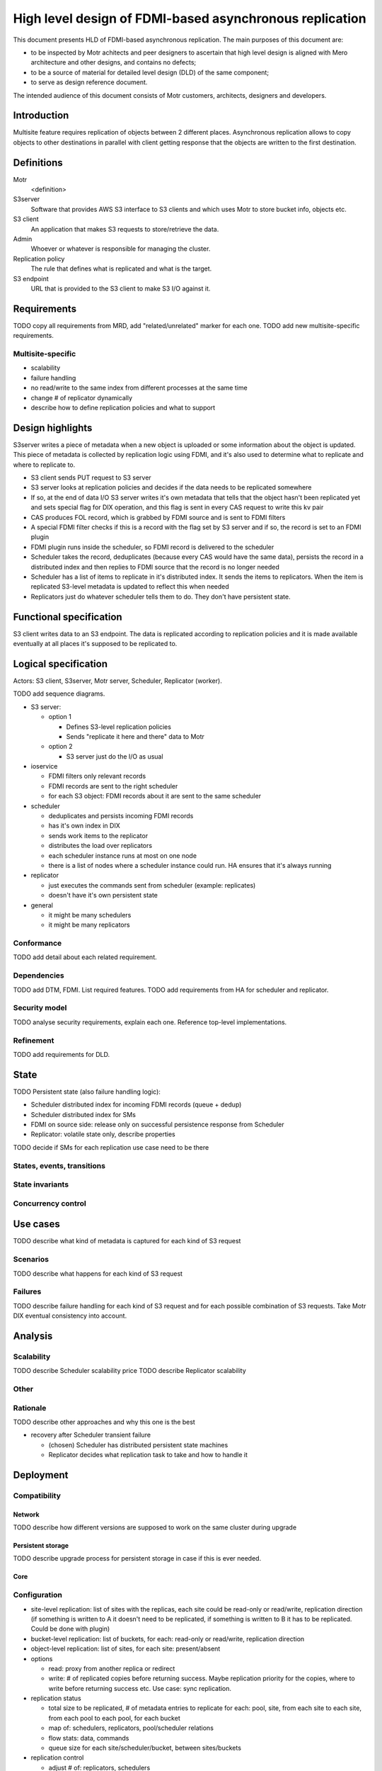 ########################################################
High level design of FDMI-based asynchronous replication
########################################################

This document presents HLD of FDMI-based asynchronous replication.
The main purposes of this document are:

- to be inspected by Motr achitects and peer designers to ascertain that high
  level design is aligned with Mero architecture and other designs, and
  contains no defects;
- to be a source of material for detailed level design (DLD) of the same
  component;
- to serve as design reference document.

The intended audience of this document consists of Motr customers, architects,
designers and developers.

Introduction
============

Multisite feature requires replication of objects between 2 different places.
Asynchronous replication allows to copy objects to other destinations in
parallel with client getting response that the objects are written to the first
destination.

Definitions
===========

Motr
    <definition>

S3server
    Software that provides AWS S3 interface to S3 clients and which uses Motr
    to store bucket info, objects etc.

S3 client
    An application that makes S3 requests to store/retrieve the data.

Admin
    Whoever or whatever is responsible for managing the cluster.

Replication policy
    The rule that defines what is replicated and what is the target.

S3 endpoint
    URL that is provided to the S3 client to make S3 I/O against it.


Requirements
============

TODO copy all requirements from MRD, add "related/unrelated" marker for each
one.
TODO add new multisite-specific requirements.

Multisite-specific
------------------

- scalability
- failure handling
- no read/write to the same index from different processes at the same time
- change # of replicator dynamically
- describe how to define replication policies and what to support

Design highlights
=================

S3server writes a piece of metadata when a new object is uploaded or some
information about the object is updated. This piece of metadata is collected by
replication logic using FDMI, and it's also used to determine what to replicate
and where to replicate to.

- S3 client sends PUT request to S3 server
- S3 server looks at replication policies and decides if the data needs to
  be replicated somewhere
- If so, at the end of data I/O S3 server writes it's own metadata that
  tells that the object hasn't been replicated yet and sets special flag
  for DIX operation, and this flag is sent in every CAS request to write
  this kv pair
- CAS produces FOL record, which is grabbed by FDMI source and is sent to
  FDMI filters
- A special FDMI filter checks if this is a record with the flag set by S3
  server and if so, the record is set to an FDMI plugin
- FDMI plugin runs inside the scheduler, so FDMI record is delivered to the
  scheduler
- Scheduler takes the record, deduplicates (because every CAS would have
  the same data), persists the record in a distributed index and then
  replies to FDMI source that the record is no longer needed
- Scheduler has a list of items to replicate in it's distributed index. It
  sends the items to replicators. When the item is replicated S3-level
  metadata is updated to reflect this when needed
- Replicators just do whatever scheduler tells them to do. They don't have
  persistent state.

Functional specification
========================

S3 client writes data to an S3 endpoint. The data is replicated according to
replication policies and it is made available eventually at all places it's
supposed to be replicated to.

Logical specification
=====================

Actors: S3 client, S3server, Motr server, Scheduler, Replicator (worker).

TODO add sequence diagrams.

- S3 server:

  - option 1

    - Defines S3-level replication policies
    - Sends "replicate it here and there" data to Motr

  - option 2

    - S3 server just do the I/O as usual

- ioservice

  - FDMI filters only relevant records
  - FDMI records are sent to the right scheduler
  - for each S3 object: FDMI records about it are sent to the same scheduler

- scheduler

  - deduplicates and persists incoming FDMI records
  - has it's own index in DIX
  - sends work items to the replicator
  - distributes the load over replicators
  - each scheduler instance runs at most on one node
  - there is a list of nodes where a scheduler instance could run. HA
    ensures that it's always running

- replicator

  - just executes the commands sent from scheduler (example: replicates)
  - doesn't have it's own persistent state

- general

  - it might be many schedulers
  - it might be many replicators

Conformance
-----------

TODO add detail about each related requirement.

Dependencies
------------

TODO add DTM, FDMI. List required features.
TODO add requirements from HA for scheduler and replicator.

Security model
--------------

TODO analyse security requirements, explain each one. Reference top-level
implementations.

Refinement
----------

TODO add requirements for DLD.

State
=====

TODO Persistent state (also failure handling logic):

- Scheduler distributed index for incoming FDMI records (queue + dedup)
- Scheduler distributed index for SMs
- FDMI on source side: release only on successful persistence response from
  Scheduler
- Replicator: volatile state only, describe properties

TODO decide if SMs for each replication use case need to be there

States, events, transitions
---------------------------

State invariants
----------------

Concurrency control
-------------------

Use cases
=========

TODO describe what kind of metadata is captured for each kind of S3 request

Scenarios
---------

TODO describe what happens for each kind of S3 request

Failures
--------

TODO describe failure handling for each kind of S3 request and for each
possible combination of S3 requests. Take Motr DIX eventual consistency into
account.

Analysis
========

Scalability
-----------

TODO describe Scheduler scalability price
TODO describe Replicator scalability

Other
-----

Rationale
---------

TODO describe other approaches and why this one is the best

- recovery after Scheduler transient failure

  - (chosen) Scheduler has distributed persistent state machines
  - Replicator decides what replication task to take and how to handle it

Deployment
==========

Compatibility
-------------

Network
.......

TODO describe how different versions are supposed to work on the same cluster
during upgrade

Persistent storage
..................

TODO describe upgrade process for persistent storage in case if this is ever
needed.

Core
....

Configuration
-------------

- site-level replication: list of sites with the replicas, each site could be
  read-only or read/write, replication direction (if something is written to
  A it doesn't need to be replicated, if something is written to B it has to
  be replicated. Could be done with plugin)
- bucket-level replication: list of buckets, for each: read-only or
  read/write, replication direction
- object-level replication: list of sites, for each site: present/absent
- options

  - read: proxy from another replica or redirect
  - write: # of replicated copies before returning success. Maybe replication
    priority for the copies, where to write before returning success etc. Use
    case: sync replication.

- replication status

  - total size to be replicated, # of metadata entries to replicate for each:
    pool, site, from each site to each site, from each pool to each pool, for
    each bucket
  - map of: schedulers, replicators, pool/scheduler relations
  - flow stats: data, commands
  - queue size for each site/scheduler/bucket, between sites/buckets

- replication control

  - adjust # of: replicators, schedulers
  - bucket-level, site-level, pool-level replication params. Also throttling
    etc.
  - start/stop/queisce/resume

- scanner for existing buckets
- plugins

  - to filter objects for replications
  - to receive events for each stage of replication
  - to decide from where and how (redirect/proxy) to serve S3 GET
  - to decide how many copies to write before returning SUCCESS for S3 PUT

- debugging

  - look for replication stream of events
  - get all logs

Installation
------------

TODO describe how it's installed: new rpms, which component etc.

Upgrade
-------

TODO describe upgrade procedures (persistent state, network)

References
==========

#. `FDMI DLD
   <https://github.com/Seagate/cortx-motr/blob/main/fdmi/fdmi.c#L24>`_
#. `CORTX R2 Architecture
   <https://seagatetechnology.sharepoint.com/:p:/r/sites/gteamdrv1/tdrive1224/_layouts/15/Doc.aspx?sourcedoc=%7BFBCC2A18-6D77-4576-BACB-AF5682A8C60F%7D>`_

